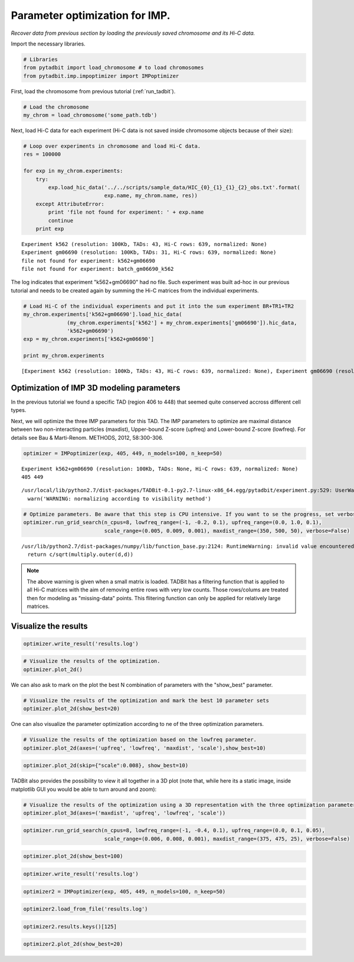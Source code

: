 
Parameter optimization for IMP.
===============================


*Recover data from previous section by loading the previously saved chromosome and its Hi-C data.*

Import the necessary libraries.

.. code:: python

    # Libraries
    from pytadbit import load_chromosome # to load chromosomes
    from pytadbit.imp.impoptimizer import IMPoptimizer

First, load the chromosome from previous tutorial (:ref:`run_tadbit`).

.. code:: python

    # Load the chromosome
    my_chrom = load_chromosome('some_path.tdb')

Next, load Hi-C data for each experiment (Hi-C data is not saved inside chromosome objects because of their size):

.. code:: python

    # Loop over experiments in chromosome and load Hi-C data.
    res = 100000
    
    for exp in my_chrom.experiments:
        try:
            exp.load_hic_data('../../scripts/sample_data/HIC_{0}_{1}_{1}_{2}_obs.txt'.format(
                              exp.name, my_chrom.name, res))
        except AttributeError:
            print 'file not found for experiment: ' + exp.name
            continue
        print exp


.. parsed-literal::

    Experiment k562 (resolution: 100Kb, TADs: 43, Hi-C rows: 639, normalized: None)
    Experiment gm06690 (resolution: 100Kb, TADs: 31, Hi-C rows: 639, normalized: None)
    file not found for experiment: k562+gm06690
    file not found for experiment: batch_gm06690_k562


The log indicates that experiment "k562+gm06690" had no file. Such experiment was built ad-hoc in our previous tutorial and needs to be created again by summing the Hi-C matrices from the individual experiments.

.. code:: python

    # Load Hi-C of the individual experiments and put it into the sum experiment BR+TR1+TR2
    my_chrom.experiments['k562+gm06690'].load_hic_data(
                  (my_chrom.experiments['k562'] + my_chrom.experiments['gm06690']).hic_data, 
                  'k562+gm06690')
    exp = my_chrom.experiments['k562+gm06690']
    
    print my_chrom.experiments


.. parsed-literal::

    [Experiment k562 (resolution: 100Kb, TADs: 43, Hi-C rows: 639, normalized: None), Experiment gm06690 (resolution: 100Kb, TADs: 31, Hi-C rows: 639, normalized: None), Experiment k562+gm06690 (resolution: 100Kb, TADs: None, Hi-C rows: 639, normalized: None), Experiment batch_gm06690_k562 (resolution: 100Kb, TADs: 37, Hi-C rows: 639, normalized: None)]


Optimization of IMP 3D modeling parameters
------------------------------------------


In the previous tutorial we found a specific TAD (region 406 to 448) that seemed quite conserved accross different cell types.

Next, we will optimize the three IMP parameters for this TAD. The IMP parameters to optimize are maximal distance between two non-interacting particles (maxdist), Upper-bound Z-score (upfreq) and Lower-bound Z-score (lowfreq). For details see Bau & Marti-Renom. METHODS, 2012, 58:300-306.

.. code:: python

    optimizer = IMPoptimizer(exp, 405, 449, n_models=100, n_keep=50)

.. parsed-literal::

    Experiment k562+gm06690 (resolution: 100Kb, TADs: None, Hi-C rows: 639, normalized: None)
    405 449


.. parsed-literal::

    /usr/local/lib/python2.7/dist-packages/TADBit-0.1-py2.7-linux-x86_64.egg/pytadbit/experiment.py:529: UserWarning: WARNING: normalizing according to visibility method
      warn('WARNING: normalizing according to visibility method')


.. code:: python

    # Optimize parameters. Be aware that this step is CPU intensive. If you want to se the progress, set verbose=True.
    optimizer.run_grid_search(n_cpus=8, lowfreq_range=(-1, -0.2, 0.1), upfreq_range=(0.0, 1.0, 0.1), 
                              scale_range=(0.005, 0.009, 0.001), maxdist_range=(350, 500, 50), verbose=False)


.. parsed-literal::

    /usr/lib/python2.7/dist-packages/numpy/lib/function_base.py:2124: RuntimeWarning: invalid value encountered in divide
      return c/sqrt(multiply.outer(d,d))


.. note::
   The above warning is given when a small matrix is loaded. TADBit has a filtering function that is applied to all Hi-C matrices with the aim of removing entire rows with very low counts. Those rows/colums are treated then for modeling as "missing-data" points. This flitering function can only be applied for relatively large matrices.


Visualize the results
---------------------


.. code:: python

    optimizer.write_result('results.log')
.. code:: python

    # Visualize the results of the optimization.
    optimizer.plot_2d()

We can also ask to mark on the plot the best N combination of parameters with the "show_best" parameter.

.. code:: python

    # Visualize the results of the optimization and mark the best 10 parameter sets
    optimizer.plot_2d(show_best=20)

One can also visualize the parameter optimization according to ne of the three optimization parameters.

.. code:: python

    # Visualize the results of the optimization based on the lowfreq parameter.
    optimizer.plot_2d(axes=('upfreq', 'lowfreq', 'maxdist', 'scale'),show_best=10)

.. code:: python

    optimizer.plot_2d(skip={"scale":0.008}, show_best=10)

TADBit also provides the possibility to view it all together in a 3D plot (note that, while here its a static image, inside matplotlib GUI you would be able to turn around and zoom):

.. code:: python

    # Visualize the results of the optimization using a 3D representation with the three optimization parameters in the axis.
    optimizer.plot_3d(axes=('maxdist', 'upfreq', 'lowfreq', 'scale'))

.. code:: python

    optimizer.run_grid_search(n_cpus=8, lowfreq_range=(-1, -0.4, 0.1), upfreq_range=(0.0, 0.1, 0.05), 
                              scale_range=(0.006, 0.008, 0.001), maxdist_range=(375, 475, 25), verbose=False)

.. code:: python

    optimizer.plot_2d(show_best=100)
.. code:: python

    optimizer.write_result('results.log')
.. code:: python

    optimizer2 = IMPoptimizer(exp, 405, 449, n_models=100, n_keep=50)
.. code:: python

    optimizer2.load_from_file('results.log')
.. code:: python

    optimizer2.results.keys()[125]
.. code:: python

    optimizer2.plot_2d(show_best=20)
